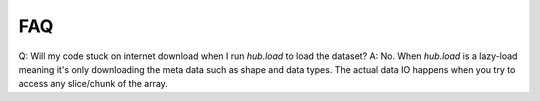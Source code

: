 FAQ
#####################

Q: Will my code stuck on internet download when I run `hub.load` to load the dataset?
A: No. When `hub.load` is a lazy-load meaning it's only downloading the meta data such as shape and data types.
The actual data IO happens when you try to access any slice/chunk of the array.